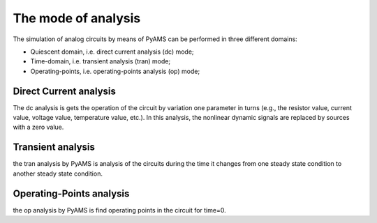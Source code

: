 The mode of analysis
=====================

The simulation of analog circuits by means of PyAMS
can be performed in three different domains: 

* Quiescent domain, i.e. direct current analysis (dc) mode; 
* Time-domain, i.e. transient analysis (tran) mode; 
* Operating-points, i.e. operating-points analysis (op) mode; 

Direct Current analysis
***********************
The dc analysis is  gets the operation of the circuit by variation one parameter in turns 
(e.g., the resistor value, current value, voltage value, temperature value, etc.). 
In this analysis, the nonlinear dynamic signals are replaced by sources with a zero value. 

Transient analysis
******************
the tran analysis by PyAMS is analysis  of the circuits during the time it changes
from one steady state condition to another steady state condition.

Operating-Points analysis
*************************
the op analysis by PyAMS is find operating points in the circuit for time=0.